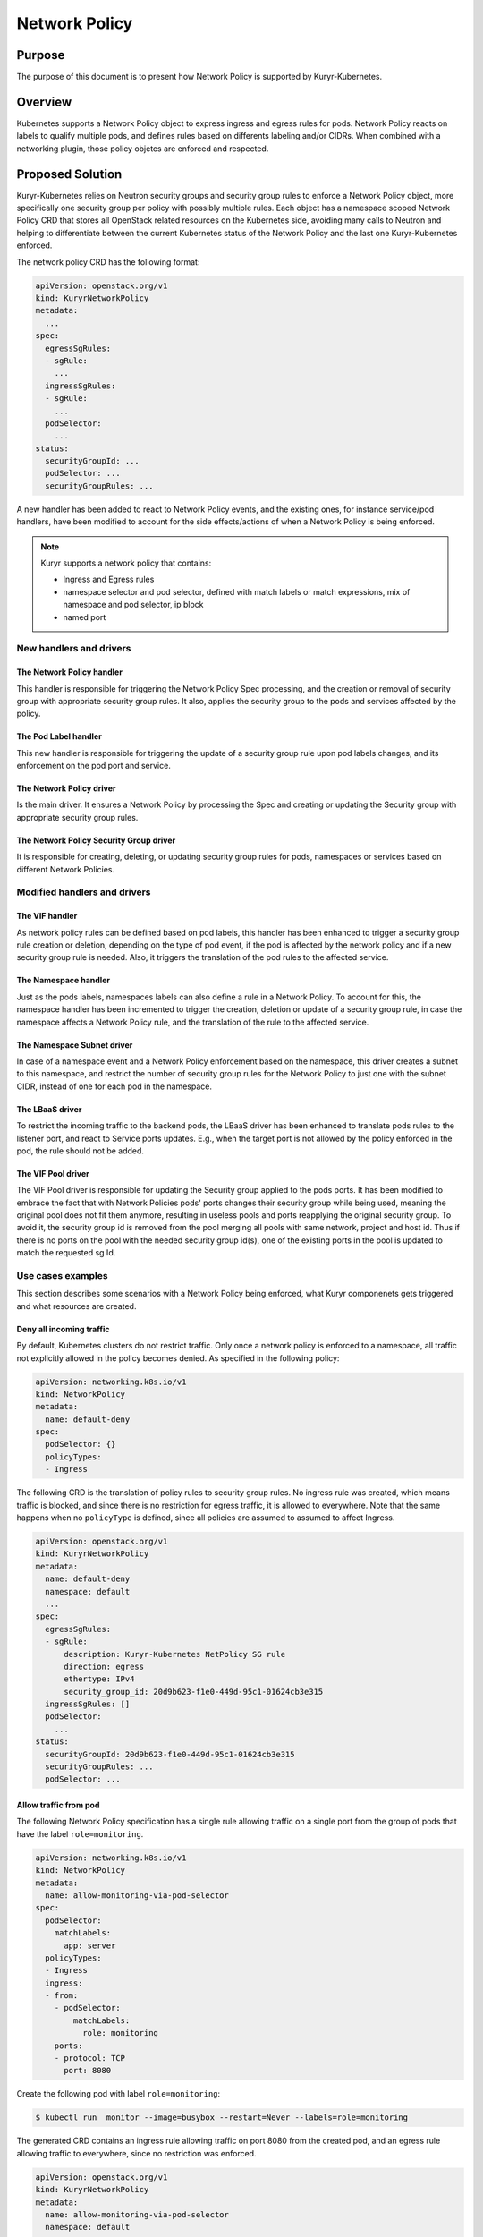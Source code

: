 ..
        This work is licensed under a Creative Commons Attribution 3.0 Unported
      License.

      http://creativecommons.org/licenses/by/3.0/legalcode

      Convention for heading levels in Neutron devref:
      =======  Heading 0 (reserved for the title in a document)
      -------  Heading 1
      ~~~~~~~  Heading 2
      +++++++  Heading 3
      '''''''  Heading 4
      (Avoid deeper levels because they do not render well.)

==============
Network Policy
==============

Purpose
--------

The purpose of this document is to present how Network Policy is supported by
Kuryr-Kubernetes.


Overview
--------

Kubernetes supports a Network Policy object to express ingress and egress rules
for pods. Network Policy reacts on labels to qualify multiple pods, and defines
rules based on differents labeling and/or CIDRs. When combined with a
networking plugin, those policy objetcs are enforced and respected.


Proposed Solution
-----------------

Kuryr-Kubernetes relies on Neutron security groups and security group rules to
enforce a Network Policy object, more specifically one security group per policy
with possibly multiple rules. Each object has a namespace scoped Network Policy
CRD that stores all OpenStack related resources on the Kubernetes side, avoiding
many calls to Neutron and helping to differentiate between the current Kubernetes
status of the Network Policy and the last one Kuryr-Kubernetes enforced.

The network policy CRD has the following format:

.. code-block:: yaml

   apiVersion: openstack.org/v1
   kind: KuryrNetworkPolicy
   metadata:
     ...
   spec:
     egressSgRules:
     - sgRule:
       ...
     ingressSgRules:
     - sgRule:
       ...
     podSelector:
       ...
   status:
     securityGroupId: ...
     podSelector: ...
     securityGroupRules: ...

A new handler has been added to react to Network Policy events, and the existing
ones, for instance service/pod handlers, have been modified to account for the
side effects/actions of when a Network Policy is being enforced.

.. note::

   Kuryr supports a network policy that contains:

   * Ingress and Egress rules
   * namespace selector and pod selector, defined with match labels or match
     expressions, mix of namespace and pod selector, ip block
   * named port


New handlers and drivers
~~~~~~~~~~~~~~~~~~~~~~~~

The Network Policy handler
++++++++++++++++++++++++++

This handler is responsible for triggering the Network Policy Spec processing,
and the creation or removal of security group with appropriate security group
rules. It also, applies the security group to the pods and services affected
by the policy.


The Pod Label handler
+++++++++++++++++++++

This new handler is responsible for triggering the update of a security group
rule upon pod labels changes, and its enforcement on the pod port and service.


The Network Policy driver
++++++++++++++++++++++++++

Is the main driver. It ensures a Network Policy by processing the Spec
and creating or updating the Security group with appropriate
security group rules.


The Network Policy Security Group driver
++++++++++++++++++++++++++++++++++++++++

It is responsible for creating, deleting, or updating security group rules
for pods, namespaces or services based on different Network Policies.


Modified handlers and drivers
~~~~~~~~~~~~~~~~~~~~~~~~~~~~~

The VIF handler
+++++++++++++++

As network policy rules can be defined based on pod labels, this handler
has been enhanced to trigger a security group rule creation or deletion,
depending on the type of pod event, if the pod is affected by the network
policy and if a new security group rule is needed. Also, it triggers the
translation of the pod rules to the affected service.


The Namespace handler
+++++++++++++++++++++

Just as the pods labels, namespaces labels can also define a rule in a
Network Policy. To account for this, the namespace handler has been
incremented to trigger the creation, deletion or update of a
security group rule, in case the namespace affects a Network Policy rule,
and the translation of the rule to the affected service.


The Namespace Subnet driver
+++++++++++++++++++++++++++

In case of a namespace event and a Network Policy enforcement based
on the namespace, this driver creates a subnet to this namespace,
and restrict the number of security group rules for the Network Policy
to just one with the subnet CIDR, instead of one for each pod in the namespace.


The LBaaS driver
++++++++++++++++

To restrict the incoming traffic to the backend pods, the LBaaS driver
has been enhanced to translate pods rules to the listener port, and react
to Service ports updates. E.g., when the target port is not allowed by the
policy enforced in the pod, the rule should not be added.


The VIF Pool driver
+++++++++++++++++++

The VIF Pool driver is responsible for updating the Security group applied
to the pods ports. It has been modified to embrace the fact that with Network
Policies pods' ports changes their security group while being used, meaning the
original pool does not fit them anymore, resulting in useless pools and ports
reapplying the original security group. To avoid it, the security group id
is removed from the pool merging all pools with same network, project
and host id. Thus if there is no ports on the pool with the needed
security group id(s), one of the existing ports in the pool is updated
to match the requested sg Id.


Use cases examples
~~~~~~~~~~~~~~~~~~

This section describes some scenarios with a Network Policy being enforced,
what Kuryr componenets gets triggered and what resources are created.


Deny all incoming traffic
+++++++++++++++++++++++++

By default, Kubernetes clusters do not restrict traffic. Only once a network
policy is enforced to a namespace, all traffic not explicitly allowed in the
policy becomes denied. As specified in the following policy:

.. code-block:: yaml

   apiVersion: networking.k8s.io/v1
   kind: NetworkPolicy
   metadata:
     name: default-deny
   spec:
     podSelector: {}
     policyTypes:
     - Ingress

The following CRD is the translation of policy rules to security group rules.
No ingress rule was created, which means traffic is blocked, and since
there is no restriction for egress traffic, it is allowed to everywhere. Note
that the same happens when no ``policyType`` is defined, since all policies
are assumed to assumed to affect Ingress.

.. code-block:: yaml

   apiVersion: openstack.org/v1
   kind: KuryrNetworkPolicy
   metadata:
     name: default-deny
     namespace: default
     ...
   spec:
     egressSgRules:
     - sgRule:
         description: Kuryr-Kubernetes NetPolicy SG rule
         direction: egress
         ethertype: IPv4
         security_group_id: 20d9b623-f1e0-449d-95c1-01624cb3e315
     ingressSgRules: []
     podSelector:
       ...
   status:
     securityGroupId: 20d9b623-f1e0-449d-95c1-01624cb3e315
     securityGroupRules: ...
     podSelector: ...


Allow traffic from pod
++++++++++++++++++++++

The following Network Policy specification has a single rule allowing traffic
on a single port from the group of pods that have the label ``role=monitoring``.

.. code-block:: yaml

   apiVersion: networking.k8s.io/v1
   kind: NetworkPolicy
   metadata:
     name: allow-monitoring-via-pod-selector
   spec:
     podSelector:
       matchLabels:
         app: server
     policyTypes:
     - Ingress
     ingress:
     - from:
       - podSelector:
           matchLabels:
             role: monitoring
       ports:
       - protocol: TCP
         port: 8080

Create the following pod with label ``role=monitoring``:

.. code-block:: console

   $ kubectl run  monitor --image=busybox --restart=Never --labels=role=monitoring

The generated CRD contains an ingress rule allowing traffic on port 8080 from
the created pod, and an egress rule allowing traffic to everywhere, since no
restriction was enforced.

.. code-block:: yaml

   apiVersion: openstack.org/v1
   kind: KuryrNetworkPolicy
   metadata:
     name: allow-monitoring-via-pod-selector
     namespace: default
     ...
   spec:
     egressSgRules:
     - sgRule:
         description: Kuryr-Kubernetes NetPolicy SG rule
         direction: egress
         ethertype: IPv4
     ingressSgRules:
     - namespace: default
       sgRule:
         description: Kuryr-Kubernetes NetPolicy SG rule
         direction: ingress
         ethertype: IPv4
         port_range_max: 8080
         port_range_min: 8080
         protocol: tcp
         remote_ip_prefix: 10.0.1.143
     podSelector:
       ...
   status:
     securityGroupId: 7f0ef8c2-4846-4d8c-952f-94a9098fff17
     securityGroupRules: ...
     podSelector: ...


Allow traffic from namespace
++++++++++++++++++++++++++++

The following network policy only allows allowing ingress traffic
from namespace with the label ``purpose=test``:

.. code-block:: yaml

   apiVersion: networking.k8s.io/v1
   kind: NetworkPolicy
   metadata:
     name: allow-test-via-ns-selector
   spec:
     podSelector:
       matchLabels:
         app: server
     policyTypes:
     - Ingress
     ingress:
     - from:
       - namespaceSelector:
           matchLabels:
             purpose: test
       ports:
       - protocol: TCP
         port: 8080

Create a namespace and label it with ``purpose=test``:

.. code-block:: console

   $ kubectl create namespace dev
   $ kubectl label namespace dev purpose=test

The resulting CRD has an ingress rule allowing traffic
from the namespace CIDR on the specified port, and an
egress rule allowing traffic to everywhere.

.. code-block:: yaml

   apiVersion: openstack.org/v1
   kind: KuryrNetworkPolicy
     name: allow-test-via-ns-selector
     namespace: default
     ...
   spec:
     egressSgRules:
     - sgRule:
         description: Kuryr-Kubernetes NetPolicy SG rule
         direction: egress
         ethertype: IPv4
     ingressSgRules:
     - namespace: dev
       sgRule:
         description: Kuryr-Kubernetes NetPolicy SG rule
         direction: ingress
         ethertype: IPv4
         port_range_max: 8080
         port_range_min: 8080
         protocol: tcp
         remote_ip_prefix: 10.0.1.192/26
     podSelector:
       ...
   status:
     securityGroupId: c480327c-2db4-4eb6-af1e-eeb0ce9b46c9
     securityGroupRules: ...
     podSelector: ...

.. note::

   The Service security groups need to be rechecked when a network policy
   that affects ingress traffic is created, and also everytime
   a pod or namespace is created.


Create network policy flow
++++++++++++++++++++++++++

.. image:: ../../images/create_network_policy_flow.svg
   :alt: Network Policy creation flow
   :align: center
   :width: 100%


Create pod flow
+++++++++++++++

The following diagram only covers the implementation part that affects
network policy.

.. image:: ../../images/update_network_policy_on_pod_creation.svg
   :alt: Pod creation flow
   :align: center
   :width: 100%


Network policy rule definition
++++++++++++++++++++++++++++++

========================  =======================  ==============================================
NamespaceSelector         podSelector              Expected result
========================  =======================  ==============================================
namespaceSelector: ns1    podSelector: pod1        Allow traffic from pod1 at ns1
namespaceSelector: ns1    podSelector: {}          Allow traffic from all pods at ns1
namespaceSelector: ns1    none                     Allow traffic from all pods at ns1
namespaceSelector: {}     podSelector: pod1        Allow traffic from pod1 from all namespaces
namespaceSelector: {}     podSelector: {}          Allow traffic from all namespaces
namespaceSelector: {}     none                     Allow traffic from all namespaces
none                      podSelector: pod1        Allow traffic from pod1 from NP namespace
none                      podSelector: {}          Allow traffic from all pods from NP namespace
========================  =======================  ==============================================

========================  ================================================
Rules definition          Expected result
========================  ================================================
No FROM (or from: [])     Allow traffic from all pods from all namespaces
Ingress: {}               Allow traffic from all namespaces
ingress: []               Deny all traffic
No ingress                Blocks all traffic
========================  ================================================


Policy types definition
+++++++++++++++++++++++

=============== =====================  ======================= ======================
PolicyType      Spec Ingress/Egress    Ingress generated rules Egress generated rules
=============== =====================  ======================= ======================
none            none                   BLOCK                   ALLOW
none            ingress                Specific rules          ALLOW
none            egress                 Block                   Specific rules
none            ingress, egress        Specific rules          Specific rules
ingress         none                   Block                   ALLOW
ingress         ingress                Specific rules          ALLOW
egress          none                   ALLOW                   BLOCK
egress          egress                 ALLOW                   Specific rules
Ingress, egress none                   BLOCK                   BLOCK
Ingress, egress ingress                Specific rules          BLOCK
Ingress, egress egress                 BLOCK                   Specific rules
Ingress, egress ingress,egress         Specific rules          Specific rules
=============== =====================  ======================= ======================
